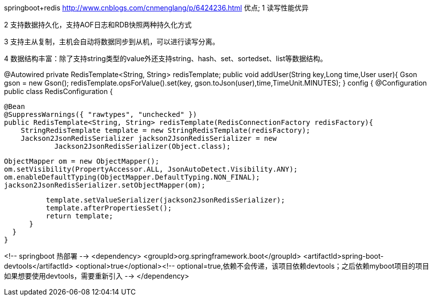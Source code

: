 springboot+redis
http://www.cnblogs.com/cnmenglang/p/6424236.html
优点;
1 读写性能优异

2 支持数据持久化，支持AOF日志和RDB快照两种持久化方式

3 支持主从复制，主机会自动将数据同步到从机，可以进行读写分离。

4 数据结构丰富：除了支持string类型的value外还支持string、hash、set、sortedset、list等数据结构。

@Autowired
   private RedisTemplate<String, String> redisTemplate;
//import org.springframework.data.redis.core.RedisTemplate;
   public void addUser(String key,Long time,User user){
       Gson gson = new Gson();
       redisTemplate.opsForValue().set(key, gson.toJson(user),time,TimeUnit.MINUTES);
   }
// redis 提供5种数据类型的操作 String ,hash ,list , set , zset
config
{
  @Configuration
  public class RedisConfiguration {

      @Bean
      @SuppressWarnings({ "rawtypes", "unchecked" })
      public RedisTemplate<String, String> redisTemplate(RedisConnectionFactory redisFactory){
          StringRedisTemplate template = new StringRedisTemplate(redisFactory);
          Jackson2JsonRedisSerializer jackson2JsonRedisSerializer = new
                  Jackson2JsonRedisSerializer(Object.class);

          ObjectMapper om = new ObjectMapper();
          om.setVisibility(PropertyAccessor.ALL, JsonAutoDetect.Visibility.ANY);
          om.enableDefaultTyping(ObjectMapper.DefaultTyping.NON_FINAL);
          jackson2JsonRedisSerializer.setObjectMapper(om);

          template.setValueSerializer(jackson2JsonRedisSerializer);
          template.afterPropertiesSet();
          return template;
      }
  }
}

<!-- springboot 热部署 -->
<dependency>
  <groupId>org.springframework.boot</groupId>
  <artifactId>spring-boot-devtools</artifactId>
  <optional>true</optional><!-- optional=true,依赖不会传递，该项目依赖devtools；之后依赖myboot项目的项目如果想要使用devtools，需要重新引入 -->
</dependency>
//原来我们一直都是gradle project，虽然用了springboot，但不是真正的springboot
